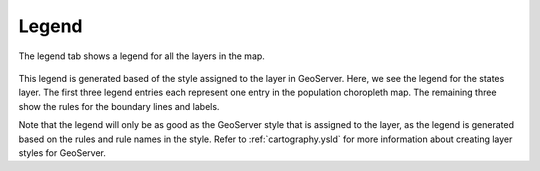 .. _webapps.sdk.quickview.legend:

Legend
======

The legend tab shows a legend for all the layers in the map.

.. figure:: img/legend.png

This legend is generated based of the style assigned to the layer in GeoServer. Here, we see the legend for the states layer. The first three legend entries each represent one entry in the population choropleth map. The remaining three show the rules for the boundary lines and labels.

Note that the legend will only be as good as the GeoServer style that is assigned to the layer, as the legend is generated based on the rules and rule names in the style. Refer to :ref:`cartography.ysld` for more information about creating layer styles for GeoServer.